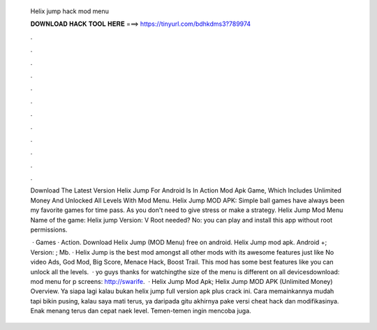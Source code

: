   Helix jump hack mod menu
  
  
  
  𝐃𝐎𝐖𝐍𝐋𝐎𝐀𝐃 𝐇𝐀𝐂𝐊 𝐓𝐎𝐎𝐋 𝐇𝐄𝐑𝐄 ===> https://tinyurl.com/bdhkdms3?789974
  
  
  
  .
  
  
  
  .
  
  
  
  .
  
  
  
  .
  
  
  
  .
  
  
  
  .
  
  
  
  .
  
  
  
  .
  
  
  
  .
  
  
  
  .
  
  
  
  .
  
  
  
  .
  
  Download The Latest Version Helix Jump For Android Is In Action Mod Apk Game, Which Includes Unlimited Money And Unlocked All Levels With Mod Menu. Helix Jump MOD APK: Simple ball games have always been my favorite games for time pass. As you don't need to give stress or make a strategy. Helix Jump Mod Menu Name of the game: Helix jump Version: V Root needed? No: you can play and install this app without root permissions.
  
   · Games · Action. Download Helix Jump (MOD Menu) free on android. Helix Jump mod apk. Android +; Version: ; Mb. · Helix Jump is the best mod amongst all other mods with its awesome features just like No video Ads, God Mod, Big Score, Menace Hack, Boost Trail. This mod has some best features like you can unlock all the levels.  · yo guys thanks for watchingthe size of the menu is different on all devicesdownload:  mod menu for p screens: http://swarife.  · Helix Jump Mod Apk; Helix Jump MOD APK (Unlimited Money) Overview. Ya siapa lagi kalau bukan helix jump full version apk plus crack ini. Cara memainkannya mudah tapi bikin pusing, kalau saya mati terus, ya daripada gitu akhirnya pake versi cheat hack dan modifikasinya. Enak menang terus dan cepat naek level. Temen-temen ingin mencoba juga.
